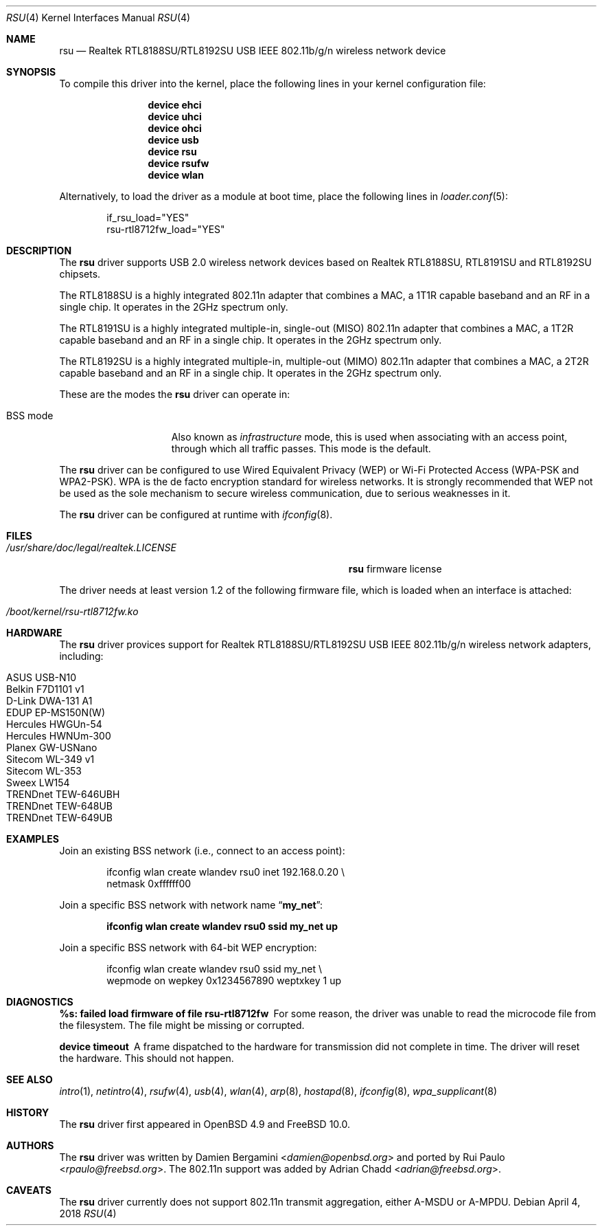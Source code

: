 .\" $OpenBSD: rsu.4,v 1.11 2013/02/14 07:40:42 jmc Exp $
.\" $FreeBSD$
.\"
.\" Copyright (c) 2010 Damien Bergamini <damien.bergamini@free.fr>
.\"
.\" Permission to use, copy, modify, and distribute this software for any
.\" purpose with or without fee is hereby granted, provided that the above
.\" copyright notice and this permission notice appear in all copies.
.\"
.\" THE SOFTWARE IS PROVIDED "AS IS" AND THE AUTHOR DISCLAIMS ALL WARRANTIES
.\" WITH REGARD TO THIS SOFTWARE INCLUDING ALL IMPLIED WARRANTIES OF
.\" MERCHANTABILITY AND FITNESS. IN NO EVENT SHALL THE AUTHOR BE LIABLE FOR
.\" ANY SPECIAL, DIRECT, INDIRECT, OR CONSEQUENTIAL DAMAGES OR ANY DAMAGES
.\" WHATSOEVER RESULTING FROM LOSS OF USE, DATA OR PROFITS, WHETHER IN AN
.\" ACTION OF CONTRACT, NEGLIGENCE OR OTHER TORTIOUS ACTION, ARISING OUT OF
.\" OR IN CONNECTION WITH THE USE OR PERFORMANCE OF THIS SOFTWARE.
.\"
.Dd April 4, 2018
.Dt RSU 4
.Os
.Sh NAME
.Nm rsu
.Nd Realtek RTL8188SU/RTL8192SU USB IEEE 802.11b/g/n wireless network device
.Sh SYNOPSIS
To compile this driver into the kernel,
place the following lines in your kernel configuration file:
.Bd -ragged -offset indent
.Cd "device ehci"
.Cd "device uhci"
.Cd "device ohci"
.Cd "device usb"
.Cd "device rsu"
.Cd "device rsufw"
.Cd "device wlan"
.Ed
.Pp
Alternatively, to load the driver as a module at boot time,
place the following lines in
.Xr loader.conf 5 :
.Bd -literal -offset indent
if_rsu_load="YES"
rsu-rtl8712fw_load="YES"
.Ed
.Sh DESCRIPTION
The
.Nm
driver supports USB 2.0 wireless network devices based on Realtek
RTL8188SU, RTL8191SU and RTL8192SU chipsets.
.Pp
The RTL8188SU is a highly integrated 802.11n adapter that combines
a MAC, a 1T1R capable baseband and an RF in a single chip.
It operates in the 2GHz spectrum only.
.Pp
The RTL8191SU is a highly integrated multiple-in, single-out (MISO)
802.11n adapter that combines a MAC, a 1T2R capable baseband and an
RF in a single chip.
It operates in the 2GHz spectrum only.
.Pp
The RTL8192SU is a highly integrated multiple-in, multiple-out (MIMO)
802.11n adapter that combines a MAC, a 2T2R capable baseband and an
RF in a single chip.
It operates in the 2GHz spectrum only.
.Pp
These are the modes the
.Nm
driver can operate in:
.Bl -tag -width "IBSS-masterXX"
.It BSS mode
Also known as
.Em infrastructure
mode, this is used when associating with an access point, through
which all traffic passes.
This mode is the default.
.El
.Pp
The
.Nm
driver can be configured to use
Wired Equivalent Privacy (WEP) or
Wi-Fi Protected Access (WPA-PSK and WPA2-PSK).
WPA is the de facto encryption standard for wireless networks.
It is strongly recommended that WEP
not be used as the sole mechanism
to secure wireless communication,
due to serious weaknesses in it.
.Pp
The
.Nm
driver can be configured at runtime with
.Xr ifconfig 8 .
.Sh FILES
.Bl -tag -width ".Pa /usr/share/doc/legal/realtek.LICENSE" -compact
.It Pa /usr/share/doc/legal/realtek.LICENSE
.Nm
firmware license
.El
.Pp
The driver needs at least version 1.2 of the following firmware file,
which is loaded when an interface is attached:
.Pp
.Bl -tag -width Ds -offset indent -compact
.It Pa /boot/kernel/rsu-rtl8712fw.ko
.El
.Sh HARDWARE
The
.Nm
driver provices support for Realtek RTL8188SU/RTL8192SU USB IEEE 802.11b/g/n
wireless network adapters, including:
.Pp
.Bl -tag -width Ds -offset indent -compact
.It ASUS USB-N10
.It Belkin F7D1101 v1
.It D-Link DWA-131 A1
.It EDUP EP-MS150N(W)
.It Hercules HWGUn-54
.It Hercules HWNUm-300
.It Planex GW-USNano
.It Sitecom WL-349 v1
.It Sitecom WL-353
.It Sweex LW154
.It TRENDnet TEW-646UBH
.It TRENDnet TEW-648UB
.It TRENDnet TEW-649UB
.El
.Sh EXAMPLES
Join an existing BSS network (i.e., connect to an access point):
.Bd -literal -offset indent
ifconfig wlan create wlandev rsu0 inet 192.168.0.20 \e
    netmask 0xffffff00
.Ed
.Pp
Join a specific BSS network with network name
.Dq Li my_net :
.Pp
.Dl "ifconfig wlan create wlandev rsu0 ssid my_net up"
.Pp
Join a specific BSS network with 64-bit WEP encryption:
.Bd -literal -offset indent
ifconfig wlan create wlandev rsu0 ssid my_net \e
        wepmode on wepkey 0x1234567890 weptxkey 1 up
.Ed
.Sh DIAGNOSTICS
.Bl -diag
.It "%s: failed load firmware of file rsu-rtl8712fw"
For some reason, the driver was unable to read the microcode file from the
filesystem.
The file might be missing or corrupted.
.It "device timeout"
A frame dispatched to the hardware for transmission did not complete in time.
The driver will reset the hardware.
This should not happen.
.El
.Sh SEE ALSO
.Xr intro 1 ,
.Xr netintro 4 ,
.Xr rsufw 4 ,
.Xr usb 4 ,
.Xr wlan 4 ,
.Xr arp 8 ,
.Xr hostapd 8 ,
.Xr ifconfig 8 ,
.Xr wpa_supplicant 8
.Sh HISTORY
The
.Nm
driver first appeared in
.Ox 4.9 and
.Fx 10.0 .
.Sh AUTHORS
.An -nosplit
The
.Nm
driver was written by
.An Damien Bergamini Aq Mt damien@openbsd.org
and ported by
.An Rui Paulo Aq Mt rpaulo@freebsd.org .
The 802.11n support was added by
.An Adrian Chadd Aq Mt adrian@freebsd.org .
.Sh CAVEATS
The
.Nm
driver currently does not support 802.11n transmit aggregation,
either A-MSDU or A-MPDU.
